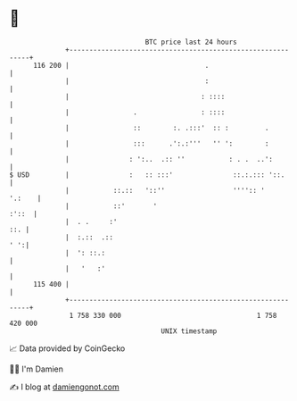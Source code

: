 * 👋

#+begin_example
                                     BTC price last 24 hours                    
                 +------------------------------------------------------------+ 
         116 200 |                                  .                         | 
                 |                                  :                         | 
                 |                                 : ::::                     | 
                 |                .                : ::::                     | 
                 |                ::        :. .:::'  :: :         .          | 
                 |                :::      .':.:'''   '' ':        :          | 
                 |               : ':..  .:: ''           : . .  ..':         | 
   $ USD         |               :   :: :::'               ::.:.::: '::.      | 
                 |           ::.::   '::''                 '''':: '    '.:    | 
                 |           ::'       '                                :'::  | 
                 |  . .     :'                                            ::. | 
                 |  :.::  .::                                             ' ':| 
                 |  ': ::.:                                                   | 
                 |   '   :'                                                   | 
         115 400 |                                                            | 
                 +------------------------------------------------------------+ 
                  1 758 330 000                                  1 758 420 000  
                                         UNIX timestamp                         
#+end_example
📈 Data provided by CoinGecko

🧑‍💻 I'm Damien

✍️ I blog at [[https://www.damiengonot.com][damiengonot.com]]
